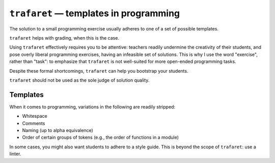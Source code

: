 ``trafaret`` — templates in programming
=======================================

.. image:: https://travis-ci.org/oleks/trafaret.svg?branch=python3
    :target: https://travis-ci.org/oleks/trafaret

The solution to a small programming exercise usually adheres to one of a set of
possible templates.

``trafaret`` helps with grading, when this is the case.

Using ``trafaret`` effectively requires you to be attentive: teachers readily
undermine the creativity of their students, and pose overly liberal programming
exercises, having an infeasible set of solutions. This is why I use the word
"exercise", rather than "task": to emphasize that ``trafaret`` is not
well-suited for more open-ended programming tasks.

Despite these formal shortcomings, ``trafaret`` can help you bootstrap your
students.

``trafaret`` should not be used as the sole judge of solution quality.

Templates
---------

When it comes to programming, variations in the following are readily stripped:

* Whitespace
* Comments
* Naming (up to alpha equivalence)
* Order of certain groups of tokens (e.g., the order of functions in a module)

In some cases, you might also want students to adhere to a style guide. This is
beyond the scope of ``trafaret``: use a linter.
